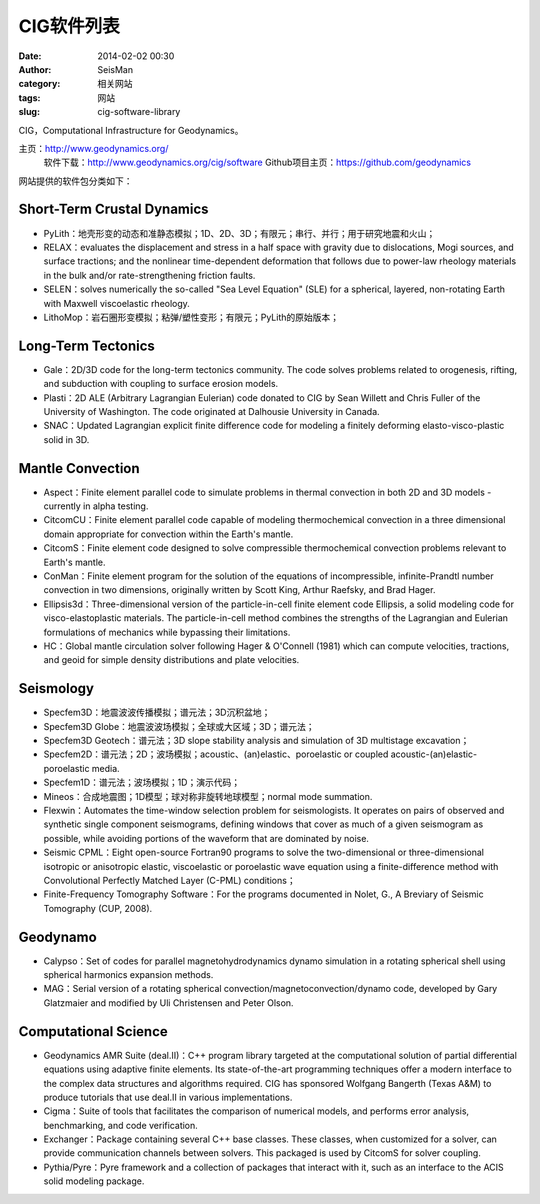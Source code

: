 CIG软件列表
#####################################################
:date: 2014-02-02 00:30
:author: SeisMan
:category: 相关网站
:tags: 网站
:slug: cig-software-library

CIG，Computational Infrastructure for Geodynamics。

主页：\ `http://www.geodynamics.org/`_
 软件下载：\ `http://www.geodynamics.org/cig/software`_
 Github项目主页：\ `https://github.com/geodynamics`_

网站提供的软件包分类如下：

Short-Term Crustal Dynamics
'''''''''''''''''''''''''''

-  PyLith：地壳形变的动态和准静态模拟；1D、2D、3D；有限元；串行、并行；用于研究地震和火山；
-  RELAX：evaluates the displacement and stress in a half space with
   gravity due to dislocations, Mogi sources, and surface tractions; and
   the nonlinear time-dependent deformation that follows due to
   power-law rheology materials in the bulk and/or rate-strengthening
   friction faults.
-  SELEN：solves numerically the so-called "Sea Level Equation" (SLE) for
   a spherical, layered, non-rotating Earth with Maxwell viscoelastic
   rheology.
-  LithoMop：岩石圈形变模拟；粘弹/塑性变形；有限元；PyLith的原始版本；

Long-Term Tectonics
'''''''''''''''''''

-  Gale：2D/3D code for the long-term tectonics community. The code
   solves problems related to orogenesis, rifting, and subduction with
   coupling to surface erosion models.
-  Plasti：2D ALE (Arbitrary Lagrangian Eulerian) code donated to CIG by
   Sean Willett and Chris Fuller of the University of Washington. The
   code originated at Dalhousie University in Canada.
-  SNAC：Updated Lagrangian explicit finite difference code for modeling
   a finitely deforming elasto-visco-plastic solid in 3D.

Mantle Convection
'''''''''''''''''

-  Aspect：Finite element parallel code to simulate problems in thermal
   convection in both 2D and 3D models - currently in alpha testing.
-  CitcomCU：Finite element parallel code capable of modeling
   thermochemical convection in a three dimensional domain appropriate
   for convection within the Earth's mantle.
-  CitcomS：Finite element code designed to solve compressible
   thermochemical convection problems relevant to Earth's mantle.
-  ConMan：Finite element program for the solution of the equations of
   incompressible, infinite-Prandtl number convection in two dimensions,
   originally written by Scott King, Arthur Raefsky, and Brad Hager.
-  Ellipsis3d：Three-dimensional version of the particle-in-cell finite
   element code Ellipsis, a solid modeling code for visco-elastoplastic
   materials. The particle-in-cell method combines the strengths of the
   Lagrangian and Eulerian formulations of mechanics while bypassing
   their limitations.
-  HC：Global mantle circulation solver following Hager & O'Connell
   (1981) which can compute velocities, tractions, and geoid for simple
   density distributions and plate velocities.

Seismology
''''''''''

-  Specfem3D：地震波波传播模拟；谱元法；3D沉积盆地；
-  Specfem3D Globe：地震波波场模拟；全球或大区域；3D；谱元法；
-  Specfem3D Geotech：谱元法；3D slope stability analysis and simulation
   of 3D multistage excavation；
-  Specfem2D：谱元法；2D；波场模拟；acoustic、(an)elastic、poroelastic or
   coupled acoustic-(an)elastic-poroelastic media.
-  Specfem1D：谱元法；波场模拟；1D；演示代码；
-  Mineos：合成地震图；1D模型；球对称非旋转地球模型；normal mode summation.
-  Flexwin：Automates the time-window selection problem for
   seismologists. It operates on pairs of observed and synthetic single
   component seismograms, defining windows that cover as much of a given
   seismogram as possible, while avoiding portions of the waveform that
   are dominated by noise.
-  Seismic CPML：Eight open-source Fortran90 programs to solve the
   two-dimensional or three-dimensional isotropic or anisotropic
   elastic, viscoelastic or poroelastic wave equation using a
   finite-difference method with Convolutional Perfectly Matched Layer
   (C-PML) conditions；
-  Finite-Frequency Tomography Software：For the programs documented in
   Nolet, G., A Breviary of Seismic Tomography (CUP, 2008).

Geodynamo
'''''''''

-  Calypso：Set of codes for parallel magnetohydrodynamics dynamo
   simulation in a rotating spherical shell using spherical harmonics
   expansion methods.
-  MAG：Serial version of a rotating spherical
   convection/magnetoconvection/dynamo code, developed by Gary
   Glatzmaier and modified by Uli Christensen and Peter Olson.

Computational Science
'''''''''''''''''''''

-  Geodynamics AMR Suite (deal.II)：C++ program library targeted at the
   computational solution of partial differential equations using
   adaptive finite elements. Its state-of-the-art programming techniques
   offer a modern interface to the complex data structures and
   algorithms required. CIG has sponsored Wolfgang Bangerth (Texas A&M)
   to produce tutorials that use deal.II in various implementations.
-  Cigma：Suite of tools that facilitates the comparison of numerical
   models, and performs error analysis, benchmarking, and code
   verification.
-  Exchanger：Package containing several C++ base classes. These classes,
   when customized for a solver, can provide communication channels
   between solvers. This packaged is used by CitcomS for solver
   coupling.
-  Pythia/Pyre：Pyre framework and a collection of packages that interact
   with it, such as an interface to the ACIS solid modeling package.

.. _`http://www.geodynamics.org/`: http://www.geodynamics.org/
.. _`http://www.geodynamics.org/cig/software`: http://www.geodynamics.org/cig/software
.. _`https://github.com/geodynamics`: https://github.com/geodynamics
